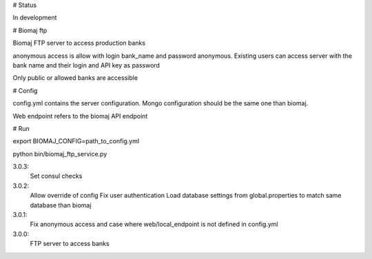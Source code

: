 # Status

In development

# Biomaj ftp

Biomaj FTP server to access production banks

anonymous access is allow with login bank_name and password anonymous.
Existing users can access server with the bank name and their login and API key as password

Only public or allowed banks are accessible

# Config

config.yml contains the server configuration.
Mongo configuration should be the same one than biomaj.

Web endpoint refers to the biomaj API endpoint

# Run

export BIOMAJ_CONFIG=path_to_config.yml

python bin/biomaj_ftp_service.py


3.0.3:
  Set consul checks
3.0.2:
  Allow override of config
  Fix user authentication
  Load database settings from global.properties to match same database than biomaj
3.0.1:
  Fix anonymous access and case where web/local_endpoint is not defined in config.yml
3.0.0:
  FTP server to access banks


